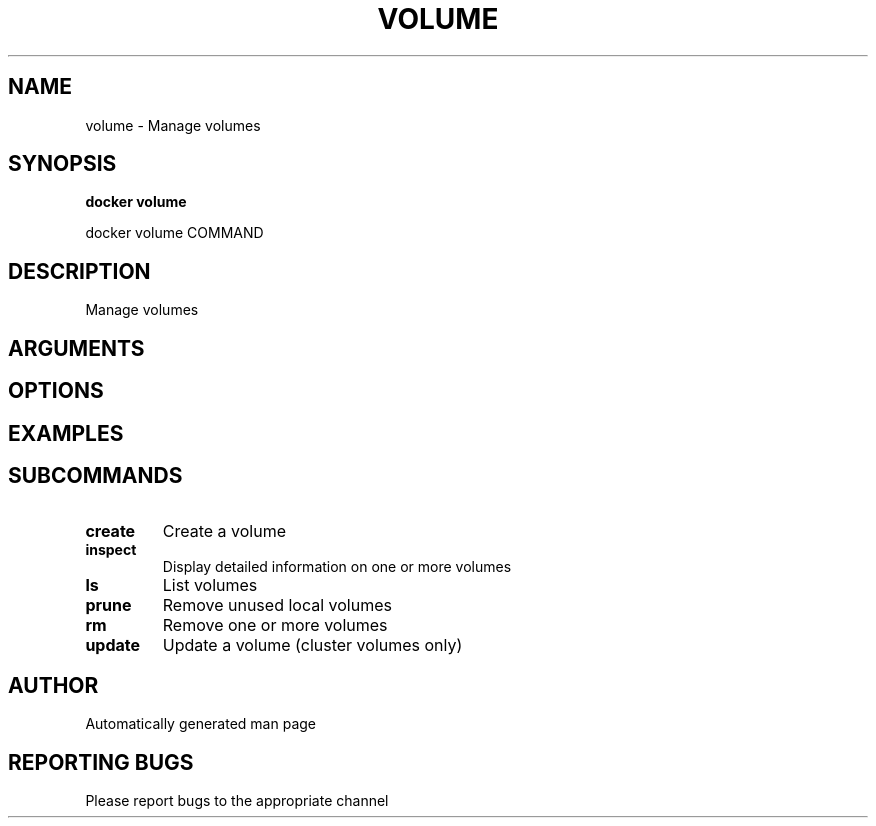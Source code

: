 .TH VOLUME 1 "April 2025" "CmdDocGen" "User Commands"
.SH NAME
volume \- Manage volumes
.SH SYNOPSIS
.B docker volume
.PP
docker volume COMMAND
.SH DESCRIPTION
Manage volumes
.SH ARGUMENTS
.SH OPTIONS
.SH EXAMPLES
.SH SUBCOMMANDS
.TP
.B create
Create a volume
.TP
.B inspect
Display detailed information on one or more volumes
.TP
.B ls
List volumes
.TP
.B prune
Remove unused local volumes
.TP
.B rm
Remove one or more volumes
.TP
.B update
Update a volume (cluster volumes only)
.SH AUTHOR
Automatically generated man page
.SH REPORTING BUGS
Please report bugs to the appropriate channel
